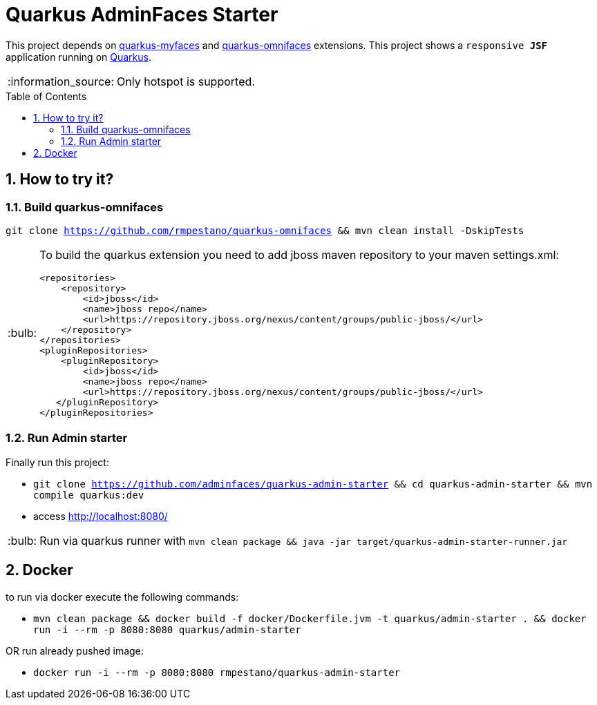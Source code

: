= Quarkus AdminFaces Starter
:page-layout: base
:source-language: java
:icons: font
:linkattrs:
:sectanchors:
:sectlink:
:numbered:
:doctype: book
:toc: preamble
:tip-caption: :bulb:
:note-caption: :information_source:
:important-caption: :heavy_exclamation_mark:
:caution-caption: :fire:
:warning-caption: :warning:

This project depends on https://github.com/apache/myfaces/tree/master/extensions/quarkus[quarkus-myfaces^] and https://github.com/rmpestano/quarkus-omnifaces[quarkus-omnifaces^] extensions. This project shows a `responsive *JSF*` application running on https://quarkus.io/[Quarkus^].

NOTE: Only hotspot is supported.
 
== How to try it?


=== Build quarkus-omnifaces


`git clone https://github.com/rmpestano/quarkus-omnifaces && mvn clean install -DskipTests`

[TIP]
====

To build the quarkus extension you need to add jboss maven repository to your maven settings.xml:

----
<repositories>
    <repository>
        <id>jboss</id>
        <name>jboss repo</name>
        <url>https://repository.jboss.org/nexus/content/groups/public-jboss/</url>
    </repository>
</repositories>
<pluginRepositories>
    <pluginRepository>
        <id>jboss</id>
        <name>jboss repo</name>
        <url>https://repository.jboss.org/nexus/content/groups/public-jboss/</url>
   </pluginRepository>
</pluginRepositories>
----

====

=== Run Admin starter 

Finally run this project: 

* `git clone https://github.com/adminfaces/quarkus-admin-starter && cd quarkus-admin-starter && mvn compile quarkus:dev`
* access http://localhost:8080/

TIP: Run via quarkus runner with `mvn clean package && java -jar target/quarkus-admin-starter-runner.jar`

== Docker

to run via docker execute the following commands:

* `mvn clean package && docker build -f docker/Dockerfile.jvm -t quarkus/admin-starter . && docker run -i --rm -p 8080:8080 quarkus/admin-starter`

OR run already pushed image:

* `docker run -i --rm -p 8080:8080 rmpestano/quarkus-admin-starter`

